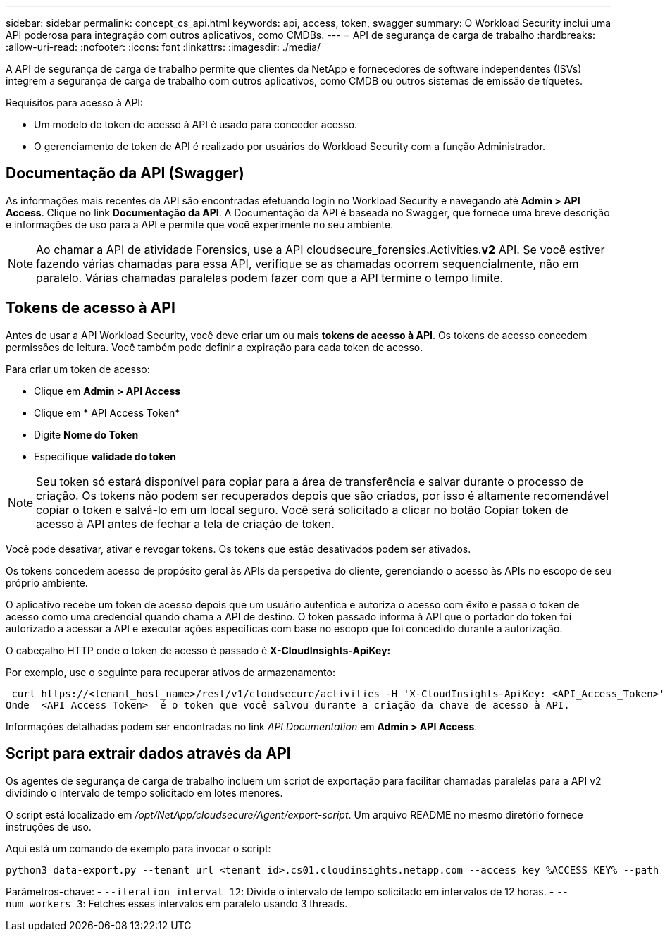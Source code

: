 ---
sidebar: sidebar 
permalink: concept_cs_api.html 
keywords: api, access, token, swagger 
summary: O Workload Security inclui uma API poderosa para integração com outros aplicativos, como CMDBs. 
---
= API de segurança de carga de trabalho
:hardbreaks:
:allow-uri-read: 
:nofooter: 
:icons: font
:linkattrs: 
:imagesdir: ./media/


[role="lead"]
A API de segurança de carga de trabalho permite que clientes da NetApp e fornecedores de software independentes (ISVs) integrem a segurança de carga de trabalho com outros aplicativos, como CMDB ou outros sistemas de emissão de tíquetes.

Requisitos para acesso à API:

* Um modelo de token de acesso à API é usado para conceder acesso.
* O gerenciamento de token de API é realizado por usuários do Workload Security com a função Administrador.




== Documentação da API (Swagger)

As informações mais recentes da API são encontradas efetuando login no Workload Security e navegando até *Admin > API Access*. Clique no link *Documentação da API*. A Documentação da API é baseada no Swagger, que fornece uma breve descrição e informações de uso para a API e permite que você experimente no seu ambiente.


NOTE: Ao chamar a API de atividade Forensics, use a API cloudsecure_forensics.Activities.*v2* API. Se você estiver fazendo várias chamadas para essa API, verifique se as chamadas ocorrem sequencialmente, não em paralelo. Várias chamadas paralelas podem fazer com que a API termine o tempo limite.



== Tokens de acesso à API

Antes de usar a API Workload Security, você deve criar um ou mais *tokens de acesso à API*. Os tokens de acesso concedem permissões de leitura. Você também pode definir a expiração para cada token de acesso.

Para criar um token de acesso:

* Clique em *Admin > API Access*
* Clique em * API Access Token*
* Digite *Nome do Token*
* Especifique *validade do token*



NOTE: Seu token só estará disponível para copiar para a área de transferência e salvar durante o processo de criação. Os tokens não podem ser recuperados depois que são criados, por isso é altamente recomendável copiar o token e salvá-lo em um local seguro. Você será solicitado a clicar no botão Copiar token de acesso à API antes de fechar a tela de criação de token.

Você pode desativar, ativar e revogar tokens. Os tokens que estão desativados podem ser ativados.

Os tokens concedem acesso de propósito geral às APIs da perspetiva do cliente, gerenciando o acesso às APIs no escopo de seu próprio ambiente.

O aplicativo recebe um token de acesso depois que um usuário autentica e autoriza o acesso com êxito e passa o token de acesso como uma credencial quando chama a API de destino. O token passado informa à API que o portador do token foi autorizado a acessar a API e executar ações específicas com base no escopo que foi concedido durante a autorização.

O cabeçalho HTTP onde o token de acesso é passado é *X-CloudInsights-ApiKey:*

Por exemplo, use o seguinte para recuperar ativos de armazenamento:

 curl https://<tenant_host_name>/rest/v1/cloudsecure/activities -H 'X-CloudInsights-ApiKey: <API_Access_Token>'
Onde _<API_Access_Token>_ é o token que você salvou durante a criação da chave de acesso à API.

Informações detalhadas podem ser encontradas no link _API Documentation_ em *Admin > API Access*.



== Script para extrair dados através da API

Os agentes de segurança de carga de trabalho incluem um script de exportação para facilitar chamadas paralelas para a API v2 dividindo o intervalo de tempo solicitado em lotes menores.

O script está localizado em _/opt/NetApp/cloudsecure/Agent/export-script_. Um arquivo README no mesmo diretório fornece instruções de uso.

Aqui está um comando de exemplo para invocar o script:

[source]
----
python3 data-export.py --tenant_url <tenant id>.cs01.cloudinsights.netapp.com --access_key %ACCESS_KEY% --path_filter "<dir path>" --user_name "<user>" --from_time "01-08-2024 00:00:00" --to_time "31-08-2024 23:59:59" --iteration_interval 12 --num_workers 3
----
Parâmetros-chave: - `--iteration_interval 12`: Divide o intervalo de tempo solicitado em intervalos de 12 horas. - `--num_workers 3`: Fetches esses intervalos em paralelo usando 3 threads.
